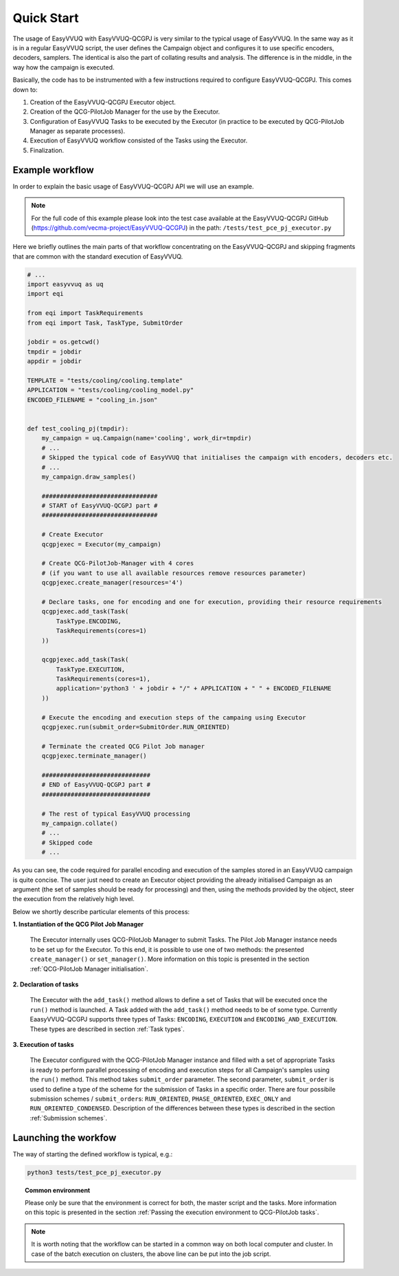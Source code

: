 Quick Start
###########

The usage of EasyVVUQ with EasyVVUQ-QCGPJ is very similar to the typical usage
of EasyVVUQ. In the same way as it is in a regular EasyVVUQ script, the
user defines the Campaign object and configures it to use specific
encoders, decoders, samplers. The identical is also the part of
collating results and analysis. The difference is in the middle, in the
way how the campaign is executed.

Basically, the code has to be instrumented with a few instructions
required to configure EasyVVUQ-QCGPJ. This comes down to:

1. Creation of the EasyVVUQ-QCGPJ Executor object.
2. Creation of the QCG-PilotJob Manager for the use by the Executor.
3. Configuration of EasyVVUQ Tasks to be executed by the Executor (in
   practice to be executed by QCG-PilotJob Manager as separate processes).
4. Execution of EasyVVUQ workflow consisted of the Tasks using the
   Executor.
5. Finalization.


Example workflow
****************

In order to explain the basic usage of EasyVVUQ-QCGPJ API we will use an
example.

.. note:: For the full code of this example please look into the test case
 available at the EasyVVUQ-QCGPJ GitHub (https://github.com/vecma-project/EasyVVUQ-QCGPJ) in the path:
 ``/tests/test_pce_pj_executor.py``

Here we briefly outlines the
main parts of that workflow concentrating on the EasyVVUQ-QCGPJ and skipping
fragments that are common with the standard execution of EasyVVUQ.

.. code:: python

   # ...
   import easyvvuq as uq
   import eqi

   from eqi import TaskRequirements
   from eqi import Task, TaskType, SubmitOrder

   jobdir = os.getcwd()
   tmpdir = jobdir
   appdir = jobdir

   TEMPLATE = "tests/cooling/cooling.template"
   APPLICATION = "tests/cooling/cooling_model.py"
   ENCODED_FILENAME = "cooling_in.json"


   def test_cooling_pj(tmpdir):
       my_campaign = uq.Campaign(name='cooling', work_dir=tmpdir)
       # ...
       # Skipped the typical code of EasyVVUQ that initialises the campaign with encoders, decoders etc.
       # ...
       my_campaign.draw_samples()

       ################################
       # START of EasyVVUQ-QCGPJ part #
       ################################

       # Create Executor
       qcgpjexec = Executor(my_campaign)

       # Create QCG-PilotJob-Manager with 4 cores
       # (if you want to use all available resources remove resources parameter)
       qcgpjexec.create_manager(resources='4')

       # Declare tasks, one for encoding and one for execution, providing their resource requirements
       qcgpjexec.add_task(Task(
           TaskType.ENCODING,
           TaskRequirements(cores=1)
       ))

       qcgpjexec.add_task(Task(
           TaskType.EXECUTION,
           TaskRequirements(cores=1),
           application='python3 ' + jobdir + "/" + APPLICATION + " " + ENCODED_FILENAME
       ))

       # Execute the encoding and execution steps of the campaing using Executor
       qcgpjexec.run(submit_order=SubmitOrder.RUN_ORIENTED)

       # Terminate the created QCG Pilot Job manager
       qcgpjexec.terminate_manager()

       ##############################
       # END of EasyVVUQ-QCGPJ part #
       ##############################

       # The rest of typical EasyVVUQ processing
       my_campaign.collate()
       # ...
       # Skipped code
       # ...

As you can see, the code required for parallel encoding and execution of
the samples stored in an EasyVVUQ campaign is quite concise. The user
just need to create an Executor object providing the already initialised Campaign
as an argument (the set of samples should be ready for processing)
and then, using the methods provided by the object, steer the execution
from the relatively high level.

Below we shortly describe particular elements of this process:

**1. Instantiation of the QCG Pilot Job Manager**

   The Executor internally uses QCG-PilotJob Manager to submit Tasks. The
   Pilot Job Manager instance needs to be set up for the Executor. To
   this end, it is possible to use one of two methods: the presented
   ``create_manager()`` or ``set_manager()``. More information on this
   topic is presented in the section :ref:`QCG-PilotJob Manager initialisation`.


**2. Declaration of tasks**

   The Executor with the ``add_task()`` method allows to define a set of
   Tasks that will be executed once the ``run()`` method is launched. A
   Task added with the ``add_task()`` method needs to be of some type.
   Currently EaasyVVUQ-QCGPJ supports three types of Tasks:
   ``ENCODING``, ``EXECUTION`` and ``ENCODING_AND_EXECUTION``. These
   types are described in section :ref:`Task types`.


**3. Execution of tasks**

   The Executor configured with the QCG-PilotJob Manager instance and filled
   with a set of appropriate Tasks is ready to perform parallel
   processing of encoding and execution steps for all Campaign's samples
   using the ``run()`` method. This method takes ``submit_order`` parameter.
   The second parameter, ``submit_order`` is used
   to define a type of the scheme for the submission of Tasks in a
   specific order. There are four possibile submission schemes /
   ``submit_order``\ s: ``RUN_ORIENTED``, ``PHASE_ORIENTED``, ``EXEC_ONLY`` and
   ``RUN_ORIENTED_CONDENSED``. Description of the differences between
   these types is described in the section :ref:`Submission schemes`.

Launching the workfow
*********************

The way of starting the defined workflow is typical, e.g.:

.. code:: bash

   python3 tests/test_pce_pj_executor.py

.. topic:: Common environment

   Please only be sure that the environment is correct for both, the master
   script and the tasks. More information on this topic is presented in the
   section :ref:`Passing the execution environment to QCG-PilotJob tasks`.

.. note::  It is worth noting that the workflow can be started in a common way on
 both local computer and cluster. In case of the batch execution on
 clusters, the above line can be put into the job script.
